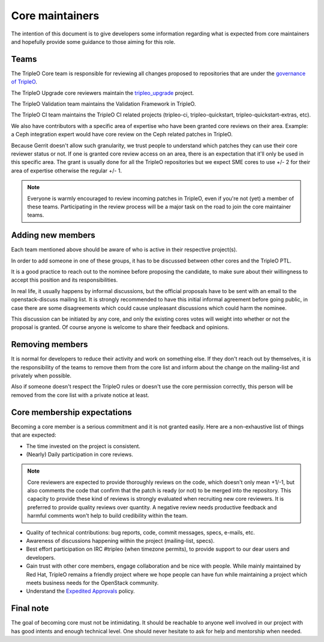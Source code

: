 Core maintainers
================

The intention of this document is to give developers some information
regarding what is expected from core maintainers and hopefully provide some
guidance to those aiming for this role.

Teams
-----

The TripleO Core team is responsible for reviewing all changes proposed to
repositories that are under the `governance of TripleO <tripleo_governance_>`_.

.. _tripleo_governance: https://governance.openstack.org/tc/reference/projects/tripleo.html

The TripleO Upgrade core reviewers maintain the `tripleo_upgrade`_ project.

.. _tripleo_upgrade: https://opendev.org/openstack/tripleo-upgrade

The TripleO Validation team maintains the Validation Framework in TripleO.

The TripleO CI team maintains the TripleO CI related projects (tripleo-ci,
tripleo-quickstart, tripleo-quickstart-extras, etc).

We also have contributors with a specific area of expertise who have been
granted core reviews on their area. Example: a Ceph integration expert would
have core review on the Ceph related patches in TripleO.

Because Gerrit doesn't allow such granularity, we trust people to understand
which patches they can use their core reviewer status or not.
If one is granted core review access on an area, there is an expectation that
it'll only be used in this specific area.
The grant is usually done for all the TripleO repositories but we expect
SME cores to use +/- 2 for their area of expertise otherwise the regular +/- 1.

.. note::
   Everyone is warmly encouraged to review incoming patches in TripleO, even
   if you're not (yet) a member of these teams.
   Participating in the review process will be a major task on the road to join
   the core maintainer teams.

Adding new members
------------------

Each team mentioned above should be aware of who is active in their respective
project(s).

In order to add someone in one of these groups, it has to be discussed
between other cores and the TripleO PTL.

It is a good practice to reach out to the nominee before proposing the
candidate, to make sure about their willingness to accept this position and its
responsibilities.

In real life, it usually happens by informal discussions, but the official
proposals have to be sent with an email to the openstack-discuss mailing list.
It is strongly recommended to have this initial informal agreement before
going public, in case there are some disagreements which could cause
unpleasant discussions which could harm the nominee.

This discussion can be initiated by any core, and only the existing cores votes
will weight into whether or not the proposal is granted.
Of course anyone is welcome to share their feedback and opinions.

Removing members
----------------

It is normal for developers to reduce their activity and work on something
else. If they don't reach out by themselves, it is the responsibility of the
teams to remove them from the core list and inform about the change on the
mailing-list and privately when possible.

Also if someone doesn't respect the TripleO rules or doesn't use the core
permission correctly, this person will be removed from the core list with
a private notice at least.

Core membership expectations
----------------------------

Becoming a core member is a serious commitment and it is not granted easily.
Here are a non-exhaustive list of things that are expected:

* The time invested on the project is consistent.

* (Nearly) Daily participation in core reviews.

.. note::
   Core reviewers are expected to provide thoroughly reviews on the code,
   which doesn't only mean +1/-1, but also comments the code that confirm
   that the patch is ready (or not) to be merged into the repository.
   This capacity to provide these kind of reviews is strongly evaluated when
   recruiting new core reviewers. It is preferred to provide quality reviews
   over quantity. A negative review needs productive feedback and harmful
   comments won't help to build credibility within the team.

* Quality of technical contributions: bug reports, code, commit messages,
  specs, e-mails, etc.

* Awareness of discussions happening within the project (mailing-list, specs).

* Best effort participation on IRC #tripleo (when timezone permits),
  to provide support to our dear users and developers.

* Gain trust with other core members, engage collaboration and be nice with
  people. While mainly maintained by Red Hat, TripleO remains a friendly
  project where we hope people can have fun while maintaining a project which
  meets business needs for the OpenStack community.

* Understand the `Expedited Approvals <expedited_approvals_>`_ policy.

.. _expedited_approvals: https://specs.openstack.org/openstack/tripleo-specs/specs/policy/expedited-approvals.html

Final note
----------

The goal of becoming core must not be intimidating. It should be reachable to
anyone well involved in our project with has good intents and enough technical
level. One should never hesitate to ask for help and mentorship when needed.

